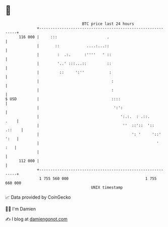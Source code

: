 * 👋

#+begin_example
                                     BTC price last 24 hours                    
                 +------------------------------------------------------------+ 
         116 000 |     :::                      .                             | 
                 |       ::            ....:...::                             | 
                 |        :  .:.      :''''   ' ::                            | 
                 |        '..' :::...::         ::                            | 
                 |         ::     ':''           :                            | 
                 |                                :                           | 
                 |                                :                           | 
   $ USD         |                                ::::                        | 
                 |                                 ':':                       | 
                 |                                    ':.:.  : .::.      .    | 
                 |                                     ''  ::'::  '::  .::    | 
                 |                                         ': '     '::' ':   | 
                 |                                                    '   :   | 
                 |                                                            | 
         112 000 |                                                            | 
                 +------------------------------------------------------------+ 
                  1 755 560 000                                  1 755 660 000  
                                         UNIX timestamp                         
#+end_example
📈 Data provided by CoinGecko

🧑‍💻 I'm Damien

✍️ I blog at [[https://www.damiengonot.com][damiengonot.com]]
